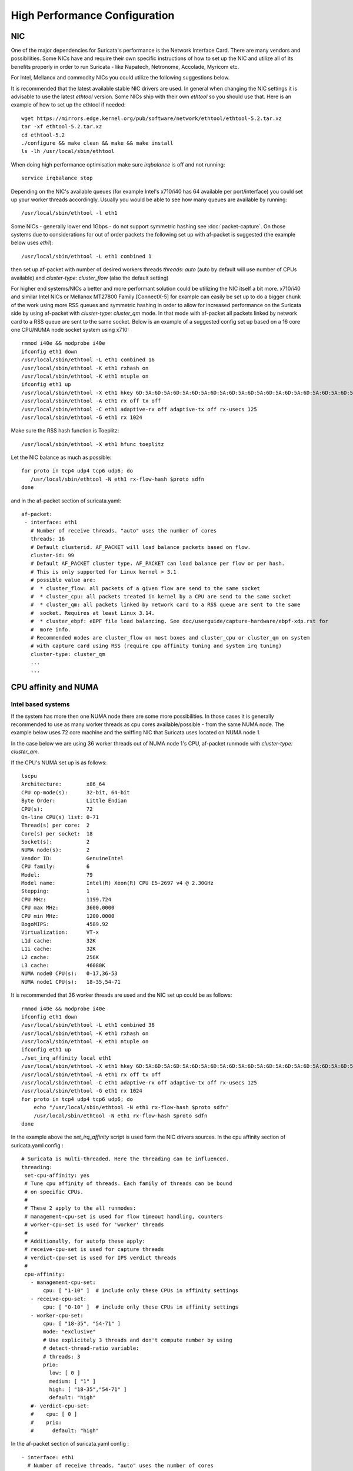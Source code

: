 High Performance Configuration
==============================

NIC
---

One of the major dependencies for Suricata's performance is the Network Interface Card. There are many vendors and possibilities. Some NICs have and require their own specific instructions of how to set up the NIC and utilize all of its benefits properly in order to run Suricata  - like Napatech, Netronome, Accolade, Myricom etc.

For Intel, Mellanox and commodity NICs you could utilize the following suggestions below. 

It is recommended that the latest available stable NIC drivers are used. In general when changing the NIC settings it is advisable to use the latest `ethtool` version. Some NICs ship with their own `ethtool` so you should use that. Here is an example of how to set up the ethtool if needed:  

::

 wget https://mirrors.edge.kernel.org/pub/software/network/ethtool/ethtool-5.2.tar.xz
 tar -xf ethtool-5.2.tar.xz
 cd ethtool-5.2
 ./configure && make clean && make && make install
 ls -lh /usr/local/sbin/ethtool

When doing high performance optimisation make sure `irqbalance` is off and not running:

::

  service irqbalance stop

Depending on the NIC's available queues (for example Intel's x710/i40 has 64 available per port/interface) you could set up your worker threads accordingly. Usually you would be able to see how many queues are available by running:

::

 /usr/local/sbin/ethtool -l eth1

Some NICs - generally lower end 1Gbps - do not support symmetric hashing see :doc:`packet-capture`. On those systems due to considerations for out of order packets the following set up with af-packet is suggested (the example below uses `eth1`):

::

 /usr/local/sbin/ethtool -L eth1 combined 1

then set up af-packet with number of desired workers threads `threads: auto` (auto by default will use number of CPUs available) and `cluster-type: cluster_flow` (also the default setting)

For higher end systems/NICs a better and more performant solution could be utilizing the NIC itself a bit more. x710/i40 and similar Intel NICs or Mellanox MT27800 Family [ConnectX-5] for example can easily be set up to do a bigger chunk of the work using more RSS queues and symmetric hashing in order to allow for increased performance on the Suricata side by using af-packet with `cluster-type: cluster_qm` mode. In that mode with af-packet all packets linked by network card to a RSS queue are sent to the same socket. Below is an example of a suggested config set up based on a 16 core one CPU/NUMA node socket system using x710:  

::

 rmmod i40e && modprobe i40e
 ifconfig eth1 down
 /usr/local/sbin/ethtool -L eth1 combined 16
 /usr/local/sbin/ethtool -K eth1 rxhash on
 /usr/local/sbin/ethtool -K eth1 ntuple on
 ifconfig eth1 up
 /usr/local/sbin/ethtool -X eth1 hkey 6D:5A:6D:5A:6D:5A:6D:5A:6D:5A:6D:5A:6D:5A:6D:5A:6D:5A:6D:5A:6D:5A:6D:5A:6D:5A:6D:5A:6D:5A:6D:5A:6D:5A:6D:5A:6D:5A:6D:5A:6D:5A:6D:5A:6D:5A:6D:5A:6D:5A:6D:5A equal 16
 /usr/local/sbin/ethtool -A eth1 rx off tx off
 /usr/local/sbin/ethtool -C eth1 adaptive-rx off adaptive-tx off rx-usecs 125
 /usr/local/sbin/ethtool -G eth1 rx 1024

Make sure the RSS hash function is Toeplitz:

::

 /usr/local/sbin/ethtool -X eth1 hfunc toeplitz
 
Let the NIC balance as much as possible:

::

 for proto in tcp4 udp4 tcp6 udp6; do
    /usr/local/sbin/ethtool -N eth1 rx-flow-hash $proto sdfn
 done

and in the af-packet section of suricata.yaml: 

::

 af-packet:
  - interface: eth1
    # Number of receive threads. "auto" uses the number of cores
    threads: 16
    # Default clusterid. AF_PACKET will load balance packets based on flow.
    cluster-id: 99
    # Default AF_PACKET cluster type. AF_PACKET can load balance per flow or per hash.
    # This is only supported for Linux kernel > 3.1
    # possible value are:
    #  * cluster_flow: all packets of a given flow are send to the same socket
    #  * cluster_cpu: all packets treated in kernel by a CPU are send to the same socket
    #  * cluster_qm: all packets linked by network card to a RSS queue are sent to the same
    #  socket. Requires at least Linux 3.14.
    #  * cluster_ebpf: eBPF file load balancing. See doc/userguide/capture-hardware/ebpf-xdp.rst for
    #  more info.
    # Recommended modes are cluster_flow on most boxes and cluster_cpu or cluster_qm on system
    # with capture card using RSS (require cpu affinity tuning and system irq tuning)
    cluster-type: cluster_qm
    ...
    ...

CPU affinity and NUMA
---------------------

Intel based systems
~~~~~~~~~~~~~~~~~~~

If the system has more then one NUMA node there are some more possibilities. In those cases it is generally recommended to use as many worker threads as cpu cores available/possible - from the same NUMA node. The example below uses 72 core machine and the sniffing NIC that Suricata uses located on NUMA node 1.

In the case below we are using 36 worker threads out of NUMA node 1's CPU, af-packet runmode with `cluster-type: cluster_qm`.

If the CPU's NUMA set up is as follows:

::

    lscpu
    Architecture:        x86_64
    CPU op-mode(s):      32-bit, 64-bit
    Byte Order:          Little Endian
    CPU(s):              72
    On-line CPU(s) list: 0-71
    Thread(s) per core:  2
    Core(s) per socket:  18
    Socket(s):           2
    NUMA node(s):        2
    Vendor ID:           GenuineIntel
    CPU family:          6
    Model:               79
    Model name:          Intel(R) Xeon(R) CPU E5-2697 v4 @ 2.30GHz
    Stepping:            1
    CPU MHz:             1199.724
    CPU max MHz:         3600.0000
    CPU min MHz:         1200.0000
    BogoMIPS:            4589.92
    Virtualization:      VT-x
    L1d cache:           32K
    L1i cache:           32K
    L2 cache:            256K
    L3 cache:            46080K
    NUMA node0 CPU(s):   0-17,36-53
    NUMA node1 CPU(s):   18-35,54-71

It is recommended that 36 worker threads are used and the NIC set up could be as follows:

::

    rmmod i40e && modprobe i40e
    ifconfig eth1 down
    /usr/local/sbin/ethtool -L eth1 combined 36
    /usr/local/sbin/ethtool -K eth1 rxhash on
    /usr/local/sbin/ethtool -K eth1 ntuple on
    ifconfig eth1 up
    ./set_irq_affinity local eth1
    /usr/local/sbin/ethtool -X eth1 hkey 6D:5A:6D:5A:6D:5A:6D:5A:6D:5A:6D:5A:6D:5A:6D:5A:6D:5A:6D:5A:6D:5A:6D:5A:6D:5A:6D:5A:6D:5A:6D:5A:6D:5A:6D:5A:6D:5A:6D:5A:6D:5A:6D:5A:6D:5A:6D:5A:6D:5A:6D:5A equal 36
    /usr/local/sbin/ethtool -A eth1 rx off tx off
    /usr/local/sbin/ethtool -C eth1 adaptive-rx off adaptive-tx off rx-usecs 125
    /usr/local/sbin/ethtool -G eth1 rx 1024
    for proto in tcp4 udp4 tcp6 udp6; do
        echo "/usr/local/sbin/ethtool -N eth1 rx-flow-hash $proto sdfn"
        /usr/local/sbin/ethtool -N eth1 rx-flow-hash $proto sdfn
    done

In the example above the `set_irq_affinity` script is used form the NIC drivers sources.
In the cpu affinity section of suricata.yaml config :

::

 # Suricata is multi-threaded. Here the threading can be influenced.
 threading:
  set-cpu-affinity: yes
  # Tune cpu affinity of threads. Each family of threads can be bound
  # on specific CPUs.
  #
  # These 2 apply to the all runmodes:
  # management-cpu-set is used for flow timeout handling, counters
  # worker-cpu-set is used for 'worker' threads
  #
  # Additionally, for autofp these apply:
  # receive-cpu-set is used for capture threads
  # verdict-cpu-set is used for IPS verdict threads
  #
  cpu-affinity:
    - management-cpu-set:
        cpu: [ "1-10" ]  # include only these CPUs in affinity settings
    - receive-cpu-set:
        cpu: [ "0-10" ]  # include only these CPUs in affinity settings
    - worker-cpu-set:
        cpu: [ "18-35", "54-71" ]
        mode: "exclusive"
        # Use explicitely 3 threads and don't compute number by using
        # detect-thread-ratio variable:
        # threads: 3
        prio:
          low: [ 0 ]
          medium: [ "1" ]
          high: [ "18-35","54-71" ]
          default: "high"
    #- verdict-cpu-set:
    #    cpu: [ 0 ]
    #    prio:
    #      default: "high"

In the af-packet section of suricata.yaml config :

::

  - interface: eth1
    # Number of receive threads. "auto" uses the number of cores
    threads: 18 
    cluster-id: 99
    cluster-type: cluster_qm
    defrag: no
    use-mmap: yes
    mmap-locked: yes
    tpacket-v3: yes
    ring-size: 100000
    block-size: 1048576
  - interface: eth1
    # Number of receive threads. "auto" uses the number of cores
    threads: 18 
    cluster-id: 99
    cluster-type: cluster_qm
    defrag: no
    use-mmap: yes
    mmap-locked: yes
    tpacket-v3: yes
    ring-size: 100000
    block-size: 1048576

That way we can map 36 worker threads in total per CPUs NUMA 1 range - 18-35,54-71.
    
AMD based systems
~~~~~~~~~~~~~~~~~

Another example can be using an AMD based system where the architecture and design of the system itself plus the NUMA nodes interaction is different as it is based on the HyperTransport (HT) technology. In that case per NUMA thread/lock would not be needed. The example below shows a suggestion for such a configuration utilising af-packet, `cluster-type: cluster_flow`. The Mellanox NIC is located on NUMA 0.

The CPU set up is as follows:

::

    Architecture:          x86_64
    CPU op-mode(s):        32-bit, 64-bit
    Byte Order:            Little Endian
    CPU(s):                128
    On-line CPU(s) list:   0-127
    Thread(s) per core:    2
    Core(s) per socket:    32
    Socket(s):             2
    NUMA node(s):          8
    Vendor ID:             AuthenticAMD
    CPU family:            23
    Model:                 1
    Model name:            AMD EPYC 7601 32-Core Processor
    Stepping:              2
    CPU MHz:               1200.000
    CPU max MHz:           2200.0000
    CPU min MHz:           1200.0000
    BogoMIPS:              4391.55
    Virtualization:        AMD-V
    L1d cache:             32K
    L1i cache:             64K
    L2 cache:              512K
    L3 cache:              8192K
    NUMA node0 CPU(s):     0-7,64-71
    NUMA node1 CPU(s):     8-15,72-79
    NUMA node2 CPU(s):     16-23,80-87
    NUMA node3 CPU(s):     24-31,88-95
    NUMA node4 CPU(s):     32-39,96-103
    NUMA node5 CPU(s):     40-47,104-111
    NUMA node6 CPU(s):     48-55,112-119
    NUMA node7 CPU(s):     56-63,120-127

The `ethtool`, `show_irq_affinity.sh` and `set_irq_affinity_cpulist.sh` tools are provided from the official river sources. In the 
Set up the NIC, including offloading and load balancing:

::

 ifconfig eno6 down
 /opt/mellanox/ethtool/sbin/ethtool -L eno6 combined 15
 /opt/mellanox/ethtool/sbin/ethtool -K eno6 rxhash on
 /opt/mellanox/ethtool/sbin/ethtool -K eno6 ntuple on
 ifconfig eno6 up
 /sbin/set_irq_affinity_cpulist.sh 1-7,64-71 eno6
 /opt/mellanox/ethtool/sbin/ethtool -X eno6 hfunc toeplitz
 /opt/mellanox/ethtool/sbin/ethtool -X eno6 hkey 6D:5A:6D:5A:6D:5A:6D:5A:6D:5A:6D:5A:6D:5A:6D:5A:6D:5A:6D:5A:6D:5A:6D:5A:6D:5A:6D:5A:6D:5A:6D:5A:6D:5A:6D:5A:6D:5A:6D:5A

In the example above we skip CPU 0 (1-7,64-71 for the irq affinity)  as it is usually used by default on Linux systems by many applications/tools.
Let the NIC balance as much as possible:

::

 for proto in tcp4 udp4 tcp6 udp6; do
    /usr/local/sbin/ethtool -N eth1 rx-flow-hash $proto sdfn
 done

In the cpu affinity section of suricata.yaml config :

::

 # Suricata is multi-threaded. Here the threading can be influenced.
 threading:
  set-cpu-affinity: yes
  # Tune cpu affinity of threads. Each family of threads can be bound
  # on specific CPUs.
  #
  # These 2 apply to the all runmodes:
  # management-cpu-set is used for flow timeout handling, counters
  # worker-cpu-set is used for 'worker' threads
  #
  # Additionally, for autofp these apply:
  # receive-cpu-set is used for capture threads
  # verdict-cpu-set is used for IPS verdict threads
  #
  cpu-affinity:
    - management-cpu-set:
        cpu: [ "120-127" ]  # include only these cpus in affinity settings
    - receive-cpu-set:
        cpu: [ 0 ]  # include only these cpus in affinity settings
    - worker-cpu-set:
        cpu: [ "8-55" ]
        mode: "exclusive"
        # Use explicitely 3 threads and don't compute number by using
        # detect-thread-ratio variable:
        # threads: 3
        prio:
          high: [ "8-55" ]
          default: "high"

In the af-packet section of suricata.yaml config :

::

  - interface: eth1
    # Number of receive threads. "auto" uses the number of cores
    threads: 48 # 48 worker threads on cpus "8-55" above
    cluster-id: 99
    cluster-type: cluster_flow
    defrag: no
    use-mmap: yes
    mmap-locked: yes
    tpacket-v3: yes
    ring-size: 100000
    block-size: 1048576


In the example above we have 15 RSS queues pinned to cores 1-7,64-71 on NUMA node 0 and 40 worker threads using other CPUs on different NUMA nodes.

**NOTE:** Performance and optimization of the whole system can be affected upon regular NIC driver and pkg/kernel upgrades so it should be monitored regularly.
